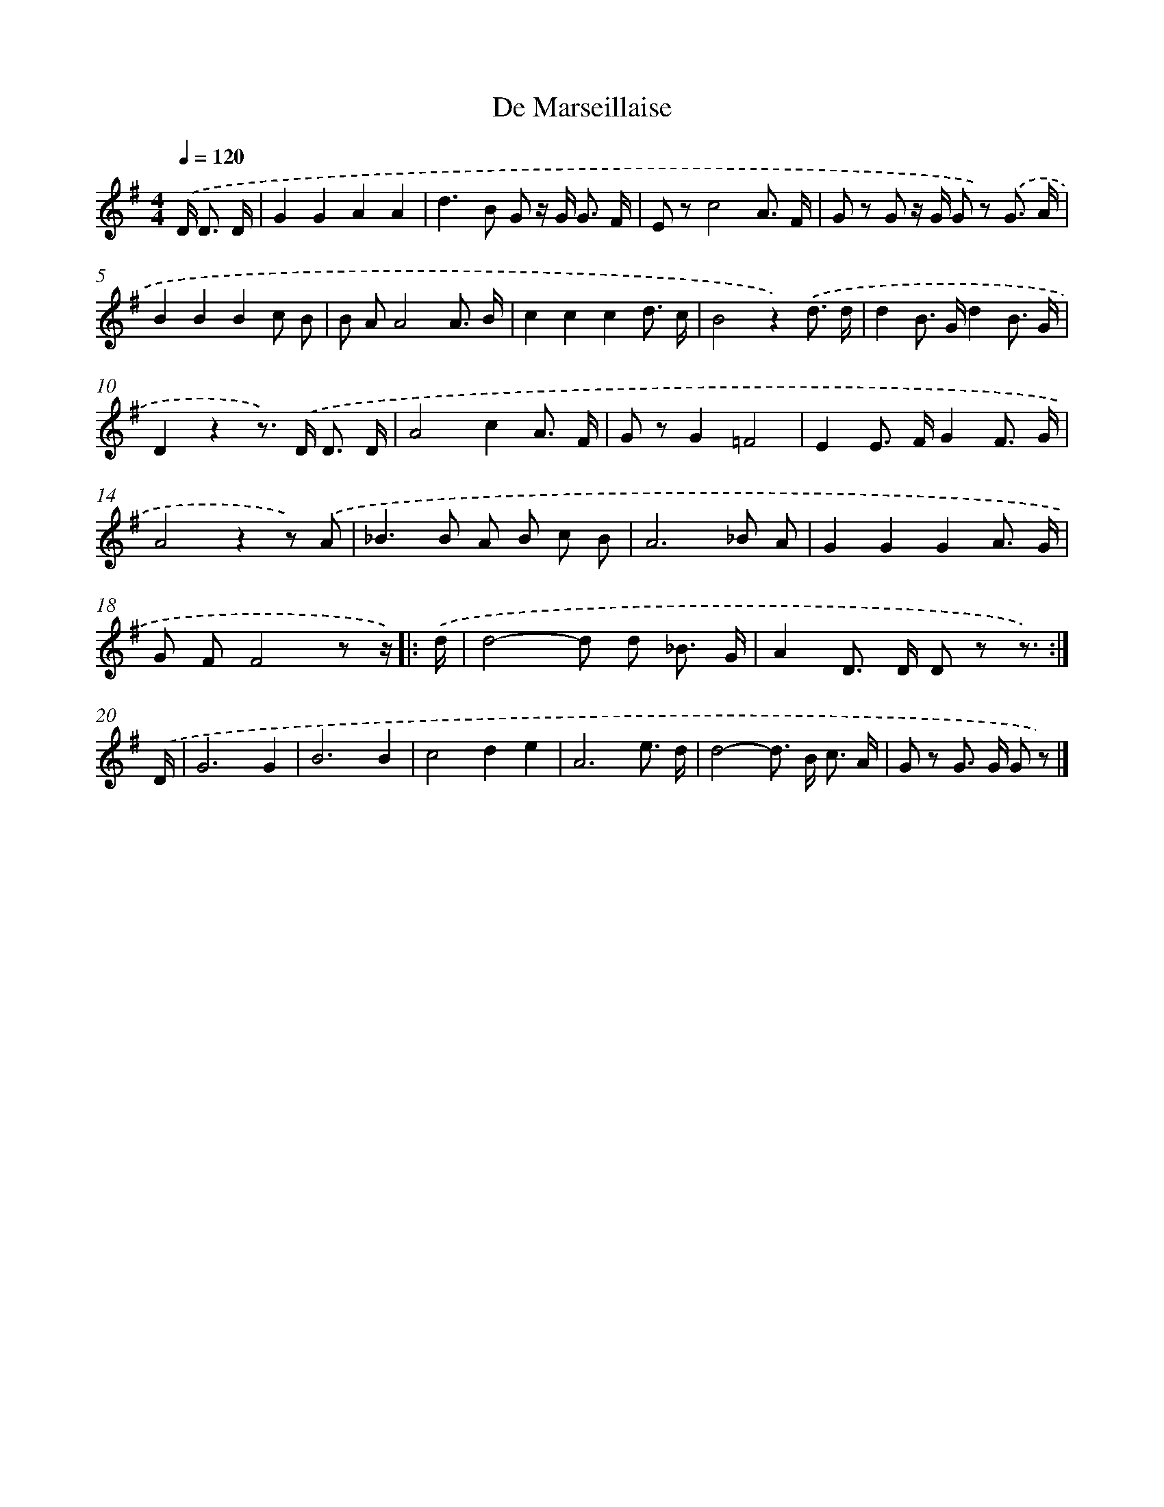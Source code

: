 X: 15337
T: De Marseillaise
%%abc-version 2.0
%%abcx-abcm2ps-target-version 5.9.1 (29 Sep 2008)
%%abc-creator hum2abc beta
%%abcx-conversion-date 2018/11/01 14:37:52
%%humdrum-veritas 443995598
%%humdrum-veritas-data 2503553998
%%continueall 1
%%barnumbers 0
L: 1/8
M: 4/4
Q: 1/4=120
K: G clef=treble
.('D< D D/ [I:setbarnb 1]|
G2G2A2A2 |
d2>B2 G z/ G< G F/ |
E zc4A3/ F/ |
G z G z/ G/ G z) .('G3/ A/ |
B2B2B2c B |
B AA4A3/ B/ |
c2c2c2d3/ c/ |
B4z2).('d3/ d/ |
d2B> Gd2B3/ G/ |
D2z2z>) .('D D3/ D/ |
A4c2A3/ F/ |
G zG2=F4 |
E2E> FG2F3/ G/ |
A4z2z) .('A |
_B2>B2 A B c B |
A6_B A |
G2G2G2A3/ G/ |
G FF4z z/) ]|:
.('d/ [I:setbarnb 19]|
d4-d d _B3/ G/ |
A2D> D D z z3/) :|]
.('D/ [I:setbarnb 21]|
G6G2 |
B6B2 |
c4d2e2 |
A6e3/ d/ |
d4-d> B c3/ A/ |
G z G> G G z) |]
